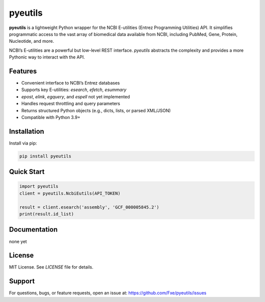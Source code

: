 pyeutils
========

**pyeutils** is a lightweight Python wrapper for the NCBI E-utilities (Entrez Programming Utilities) API. It simplifies
programmatic access to the vast array of biomedical data available from NCBI, including PubMed, Gene,
Protein, Nucleotide, and more.

NCBI’s E-utilities are a powerful but low-level REST interface. `pyeutils` abstracts the complexity and
provides a more Pythonic way to interact with the API.

Features
--------

- Convenient interface to NCBI’s Entrez databases
- Supports key E-utilities: `esearch`, `efetch`, `esummary`
- `epost`, `elink`, `egquery`, and `espell` not yet implemented
- Handles request throttling and query parameters
- Returns structured Python objects (e.g., dicts, lists, or parsed XML/JSON)
- Compatible with Python 3.9+

Installation
------------

Install via pip:

.. code-block:: bash

   pip install pyeutils

Quick Start
-----------

.. code-block:: python

   import pyeutils
   client = pyeutils.NcbiEutils(API_TOKEN)

   result = client.esearch('assembly', 'GCF_000005845.2')
   print(result.id_list)

Documentation
-------------

none yet

License
-------

MIT License. See `LICENSE` file for details.

Support
-------

For questions, bugs, or feature requests, open an issue at:
https://github.com/Fxe/pyeutils/issues